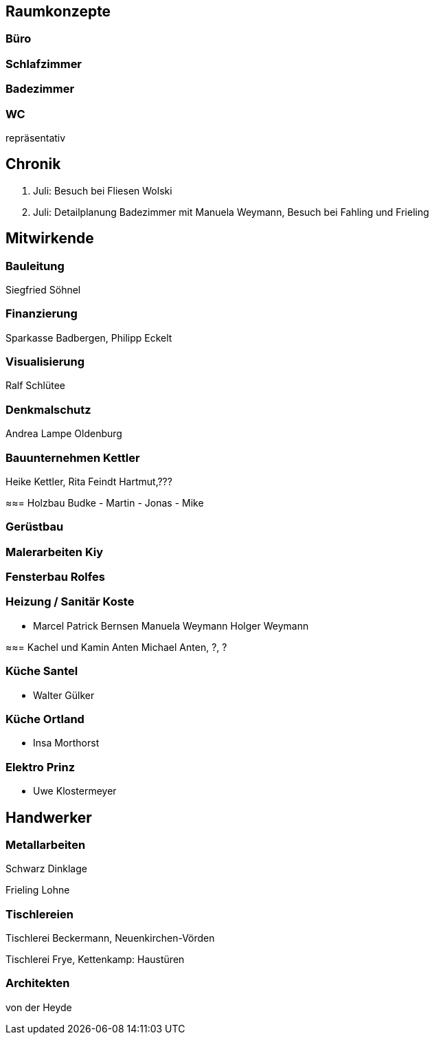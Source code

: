 == Raumkonzepte

=== Büro

=== Schlafzimmer

=== Badezimmer

=== WC

repräsentativ

== Chronik

27. Juli: Besuch bei Fliesen Wolski
28. Juli: Detailplanung Badezimmer mit Manuela Weymann, Besuch bei Fahling und Frieling

== Mitwirkende

=== Bauleitung
Siegfried Söhnel

=== Finanzierung
Sparkasse Badbergen, Philipp Eckelt

=== Visualisierung

Ralf Schlütee

=== Denkmalschutz
Andrea Lampe
Oldenburg

=== Bauunternehmen Kettler
Heike Kettler, Rita Feindt
Hartmut,???

≈≈= Holzbau Budke
- Martin
- Jonas
- Mike

=== Gerüstbau

=== Malerarbeiten Kiy

=== Fensterbau Rolfes

=== Heizung / Sanitär Koste
- Marcel
Patrick Bernsen
Manuela Weymann
Holger Weymann

≈≈= Kachel und Kamin Anten
Michael Anten, ?, ?

=== Küche Santel
- Walter Gülker

=== Küche Ortland
- Insa Morthorst

=== Elektro Prinz
- Uwe Klostermeyer

== Handwerker

=== Metallarbeiten

Schwarz Dinklage

Frieling Lohne

=== Tischlereien

Tischlerei Beckermann, Neuenkirchen-Vörden

Tischlerei Frye, Kettenkamp: Haustüren

=== Architekten

von der Heyde
